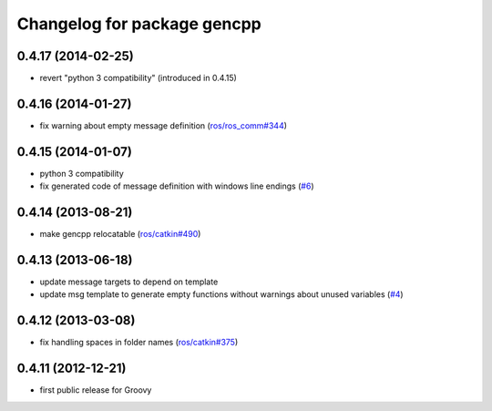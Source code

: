 ^^^^^^^^^^^^^^^^^^^^^^^^^^^^
Changelog for package gencpp
^^^^^^^^^^^^^^^^^^^^^^^^^^^^

0.4.17 (2014-02-25)
-------------------
* revert "python 3 compatibility" (introduced in 0.4.15)

0.4.16 (2014-01-27)
-------------------
* fix warning about empty message definition (`ros/ros_comm#344 <https://github.com/ros/ros_comm/issues/344>`_)

0.4.15 (2014-01-07)
-------------------
* python 3 compatibility
* fix generated code of message definition with windows line endings (`#6 <https://github.com/ros/gencpp/issues/6>`_)

0.4.14 (2013-08-21)
-------------------
* make gencpp relocatable (`ros/catkin#490 <https://github.com/ros/catkin/issues/490>`_)

0.4.13 (2013-06-18)
-------------------
* update message targets to depend on template
* update msg template to generate empty functions without warnings about unused variables (`#4 <https://github.com/ros/gencpp/issues/4>`_)

0.4.12 (2013-03-08)
-------------------
* fix handling spaces in folder names (`ros/catkin#375 <https://github.com/ros/catkin/issues/375>`_)

0.4.11 (2012-12-21)
-------------------
* first public release for Groovy
